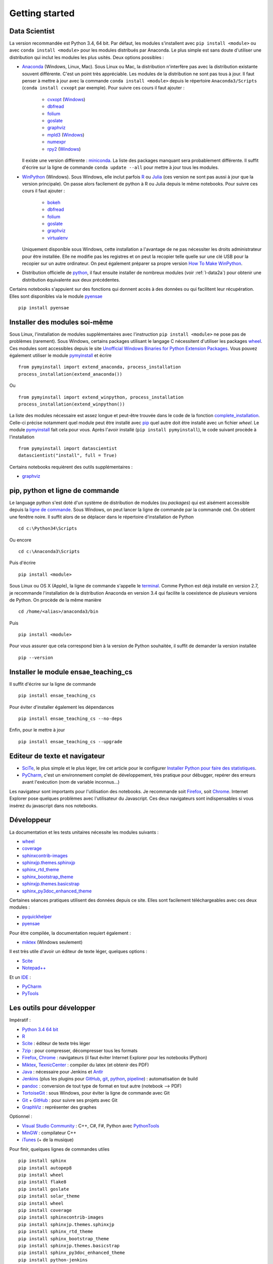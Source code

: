 


Getting started
---------------

.. index:: R, Julia, WinPython, Anaconda, pyminstall

Data Scientist
++++++++++++++

La version recommandée est Python 3.4, 64 bit. Par défaut, les modules 
s'installent avec ``pip install <module>`` ou avec ``conda install <module>``
pour les modules distribués par Anaconda. 
Le plus simple est sans doute d'utiliser une distribution qui inclut
les modules les plus usités. Deux options possibles :

.. index:: anaconda, winpython

* `Anaconda <http://continuum.io/downloads#py34>`_ (Windows, Linux, Mac). 
  Sous Linux ou Mac, la distribution n'interfère pas avec la distribution existante
  souvent différente. C'est un point très appréciable. Les modules de la distribution ne sont 
  pas tous à jour. Il faut penser à mettre à jour avec la commande ``conda install <module>``
  depuis le répertoire ``Anaconda3/Scripts`` (``conda install cvxopt`` par exemple).
  Pour suivre ces cours il faut ajouter :

    * `cvxopt <http://cvxopt.org/>`_ (`Windows <http://www.lfd.uci.edu/~gohlke/pythonlibs/#cvxopt>`_)
    * `dbfread <http://dbfread.readthedocs.org/en/latest/>`_
    * `folium <https://github.com/python-visualization/folium>`_
    * `goslate <http://pythonhosted.org/goslate/>`_
    * `graphviz <https://github.com/xflr6/graphviz>`_
    * `mpld3 <http://mpld3.github.io/>`_ (`Windows <http://www.lfd.uci.edu/~gohlke/pythonlibs/>`_)
    * `numexpr <https://github.com/pydata/numexpr>`_
    * `rpy2 <http://rpy.sourceforge.net/>`_ (`Windows <http://www.lfd.uci.edu/~gohlke/pythonlibs/#rpy2>`_)
    
  Il existe une version différente : `miniconda <http://conda.pydata.org/miniconda.html>`_.
  La liste des packages manquant sera probablement différente.
  Il suffit d'écrire sur la ligne de commande ``conda update --all`` 
  pour mettre à jour tous les modules.

* `WinPython <https://winpython.github.io/>`_ (Windows). Sous Windows, elle inclut 
  parfois `R <http://www.r-project.org/>`_ ou `Julia <http://julialang.org/>`_ (ces version ne sont 
  pas aussi à jour que la version principale). On passe alors
  facilement de python à R ou Julia depuis le même notebooks. Pour suivre ces cours il faut ajouter :

    * `bokeh <http://bokeh.pydata.org/en/latest/>`_
    * `dbfread <http://dbfread.readthedocs.org/en/latest/>`_
    * `folium <https://github.com/python-visualization/folium>`_
    * `goslate <http://pythonhosted.org/goslate/>`_
    * `graphviz <https://github.com/xflr6/graphviz>`_
    * `virtualenv <https://virtualenv.pypa.io/en/latest/>`_
    
  Uniquement disponible sous Windows, cette installation a l'avantage de ne pas 
  nécessiter les droits administrateur pour être installée. Elle
  ne modifie pas les registres et on peut la recopier telle quelle sur une clé USB
  pour la recopier sur un autre ordinateur. On peut également préparer sa propre version
  `How To Make WinPython <https://github.com/winpython/winpython/wiki/How-To-Make-WinPython>`_.
  
* Distribution officielle de `python <https://www.python.org/>`_, il faut ensuite 
  installer de nombreux modules (voir :ref:`l-data2a`) pour obtenir
  une distribution équivalente aux deux précédentes.
  
Certains notebooks s'appuient sur des fonctions qui donnent accès
à des données ou qui facilitent leur récupération. Elles sont disponibles
via le module `pyensae <http://www.xavierdupre.fr/app/pyensae/helpsphinx/index.html>`_ ::

    pip install pyensae
  
  
Installer des modules soi-même
++++++++++++++++++++++++++++++
    
Sous Linux, l'installation de modules supplémentaires avec l'instruction
``pip install <module>`` ne pose pas de problèmes (rarement).
Sous Windows, certains packages utilisant le langage C nécessitent
d'utiliser les packages `wheel <http://wheel.readthedocs.org/en/latest/>`_. 
Ces modules sont accessibles depuis le site 
`Unofficial Windows Binaries for Python Extension Packages <http://www.lfd.uci.edu/~gohlke/pythonlibs/>`_.
Vous pouvez également utiliser le module `pymyinstall <http://www.xavierdupre.fr/app/pymyinstall/helpsphinx/index.html>`_
et écrire ::

    from pymyinstall import extend_anaconda, process_installation
    process_installation(extend_anaconda())

Ou ::
    
    from pymyinstall import extend_winpython, process_installation
    process_installation(extend_winpython())
    
La liste des modules
nécessaire est assez longue et peut-être trouvée dans le code de la fonction
`complete_installation <https://github.com/sdpython/pymyinstall/blob/master/src/pymyinstall/packaged/packaged_config.py>`_.
Celle-ci précise notamment quel module peut être installé avec `pip <https://pypi.python.org/pypi/pip>`_
quel autre doit être installé avec un fichier *wheel*.
Le module 
`pymyinstall <http://www.xavierdupre.fr/app/pymyinstall/helpsphinx/index.html>`_
fait cela pour vous. Après l'avoir installé (``pip install pymyinstall``), le code suivant
procède à l'installation ::

    from pymyinstall import datascientist
    datascientist("install", full = True)
        
Certains notebooks requièrent des outils supplémentaires :

* `graphviz <http://www.graphviz.org/>`_


.. index:: pip, ligne de commande

pip, python et ligne de commande
++++++++++++++++++++++++++++++++


Le language python s'est doté d'un système de distribution de modules (ou *packages*)
qui est aisément accessible depuis la `ligne de commande <http://fr.wikipedia.org/wiki/Interface_en_ligne_de_commande>`_.
Sous Windows, on peut lancer la ligne de commande par la commande ``cmd``. On obtient une fenêtre noire.
Il suffit alors de se déplacer dans le répertoire d'installation de Python ::

    cd c:\Python34\Scripts
    
Ou encore ::

    cd c:\Anaconda3\Scripts
    
Puis d'écrire ::

    pip install <module>
    
Sous Linux ou OS X (Apple), la ligne de commande s'appelle le `terminal <http://doc.ubuntu-fr.org/terminal>`_.
Comme Python est déjà installé en version 2.7, je recommande l'installation de la distribution
Anaconda en version 3.4 qui facilite la coexistence de plusieurs versions de Python. On procède de la même manière ::

    cd /home/<alias>/anaconda3/bin
    
Puis ::

    pip install <module>

Pour vous assurer que cela correspond bien à la version de Python souhaitée,
il suffit de demander la version installée ::

    pip --version
    
    
Installer le module ensae_teaching_cs
+++++++++++++++++++++++++++++++++++++

Il suffit d'écrire sur la ligne de commande ::

    pip install ensae_teaching_cs
    
Pour éviter d'installer également les dépendances ::

    pip install ensae_teaching_cs --no-deps
    
Enfin, pour le mettre à jour ::

    pip install ensae_teaching_cs --upgrade
    
    
Editeur de texte et navigateur
++++++++++++++++++++++++++++++

.. index:: éditeur, IDE

* `SciTe <http://www.scintilla.org/SciTE.html>`_, le plus simple et le plus léger,
  lire cet article pour le configurer
  `Installer Python pour faire des statistiques <http://www.xavierdupre.fr/blog/2014-02-26_nojs.html>`_.
* `PyCharm <https://www.jetbrains.com/pycharm/>`_, c'est un environnement complet de développement,
  très pratique pour débugger, repérer des erreurs avant l'exécution (nom de variable inconnus...)
  
.. index:: navigateur, notebook  

Les navigateur sont importants pour l'utilisation des notebooks. Je recommande soit
`Firefox <https://www.mozilla.org/fr/firefox/new/>`_, 
soit `Chrome <http://www.google.com/chrome/>`_. Internet Explorer pose quelques problèmes
avec l'utilisateur du Javascript. Ces deux navigateurs sont indispensables si vous insérez du javascript
dans nos notebooks.
        
.. index:: développeur
        
Développeur
+++++++++++
        
La documentation et les tests unitaires nécessite les modules suivants :

* `wheel <https://wheel.readthedocs.org/en/latest/>`_ 
* `coverage <https://pypi.python.org/pypi/coverage>`_ 
* `sphinxcontrib-images <http://pythonhosted.org//sphinxcontrib-images/>`_
* `sphinxjp.themes.sphinxjp <https://pypi.python.org/pypi/sphinxjp.themes.sphinxjp>`_ 
* `sphinx_rtd_theme <https://github.com/snide/sphinx_rtd_theme>`_ 
* `sphinx_bootstrap_theme <http://ryan-roemer.github.io/sphinx-bootstrap-theme/>`_ 
* `sphinxjp.themes.basicstrap <https://pythonhosted.org/sphinxjp.themes.basicstrap/>`_ 
* `sphinx_py3doc_enhanced_theme <https://pypi.python.org/pypi/sphinx_py3doc_enhanced_theme>`_

Certaines séances pratiques utilisent des données depuis ce site. 
Elles sont facilement téléchargeables avec ces deux modules :

* `pyquickhelper <http://www.xavierdupre.fr/app/pyquickhelper/helpsphinx/index.html>`_
* `pyensae <http://www.xavierdupre.fr/app/pyensae/helpsphinx/>`_

Pour être compilée, la documentation requiert également :

* `miktex <http://miktex.org/>`_ (Windows seulement)
    
Il est très utile d'avoir un éditeur de texte léger, quelques options :

* `Scite <http://www.scintilla.org/SciTE.html>`_
* `Notepad++ <http://notepad-plus-plus.org/>`_
    
Et un `IDE <http://en.wikipedia.org/wiki/Integrated_development_environment>`_ :

* `PyCharm <https://www.jetbrains.com/pycharm/>`_
* `PyTools <http://pytools.codeplex.com/>`_
    

Les outils pour développer
++++++++++++++++++++++++++

Impératif :

* `Python 3.4 64 bit <https://www.python.org/downloads/>`_
* `R <http://www.r-project.org/>`_
* `Scite <http://www.scintilla.org/SciTE.html>`_ : éditeur de texte très léger
* `7zip <http://www.7-zip.org/>`_ : pour compresser, décompresser tous les formats
* `Firefox <https://www.mozilla.org/fr-FR/firefox/new/>`_, `Chrome <http://www.google.com/chrome/>`_ : navigateurs 
  (il faut éviter Internet Explorer pour les notebooks IPython)
* `Miktex <http://miktex.org/>`_, `TexnicCenter <http://www.texniccenter.org/>`_ : compiler du latex (et obtenir des PDF)
* `Java <http://www.java.com/fr/download/>`_ : nécessaire pour Jenkins et `Antlr <http://www.antlr.org/>`_
* `Jenkins <https://jenkins-ci.org/>`_ (plus les plugins pour `GitHub <https://wiki.jenkins-ci.org/display/JENKINS/GitHub+Plugin>`_, 
  `git <https://wiki.jenkins-ci.org/display/JENKINS/Git+Plugin>`_, 
  `python <https://wiki.jenkins-ci.org/display/JENKINS/Python+Plugin>`_, 
  `pipeline <https://wiki.jenkins-ci.org/display/JENKINS/Build+Pipeline+Plugin>`_) : automatisation de build
* `pandoc <http://pandoc.org/>`_ : conversion de tout type de format en tout autre (notebook --> PDF)
* `TortoiseGit <https://tortoisegit.org>`_ : sous Windows, pour éviter la ligne de commande avec Git
* `Git <http://git-scm.com/>`_ + `GitHub <https://github.com/>`_ : pour suivre ses projets avec Git
* `GraphViz <http://www.graphviz.org/>`_ : représenter des graphes

Optionnel :

* `Visual Studio Community <https://www.visualstudio.com/>`_ : C++, C#, F#, Python avec `PythonTools <https://pytools.codeplex.com/>`_
* `MinGW <http://www.mingw.org/>`_ : compilateur C++
* `iTunes <https://www.apple.com/itunes/>`_ (+ de la musique)


Pour finir, quelques lignes de commandes utiles ::

    pip install sphinx
    pip install autopep8
    pip install wheel
    pip install flake8
    pip install goslate
    pip install solar_theme
    pip install wheel
    pip install coverage
    pip install sphinxcontrib-images
    pip install sphinxjp.themes.sphinxjp
    pip install sphinx_rtd_theme
    pip install sphinx_bootstrap_theme
    pip install sphinxjp.themes.basicstrap
    pip install sphinx_py3doc_enhanced_theme
    pip install python-jenkins
    pip install cloud_sptheme
    pip install wild_sphinx_theme
    pip install bayespy


